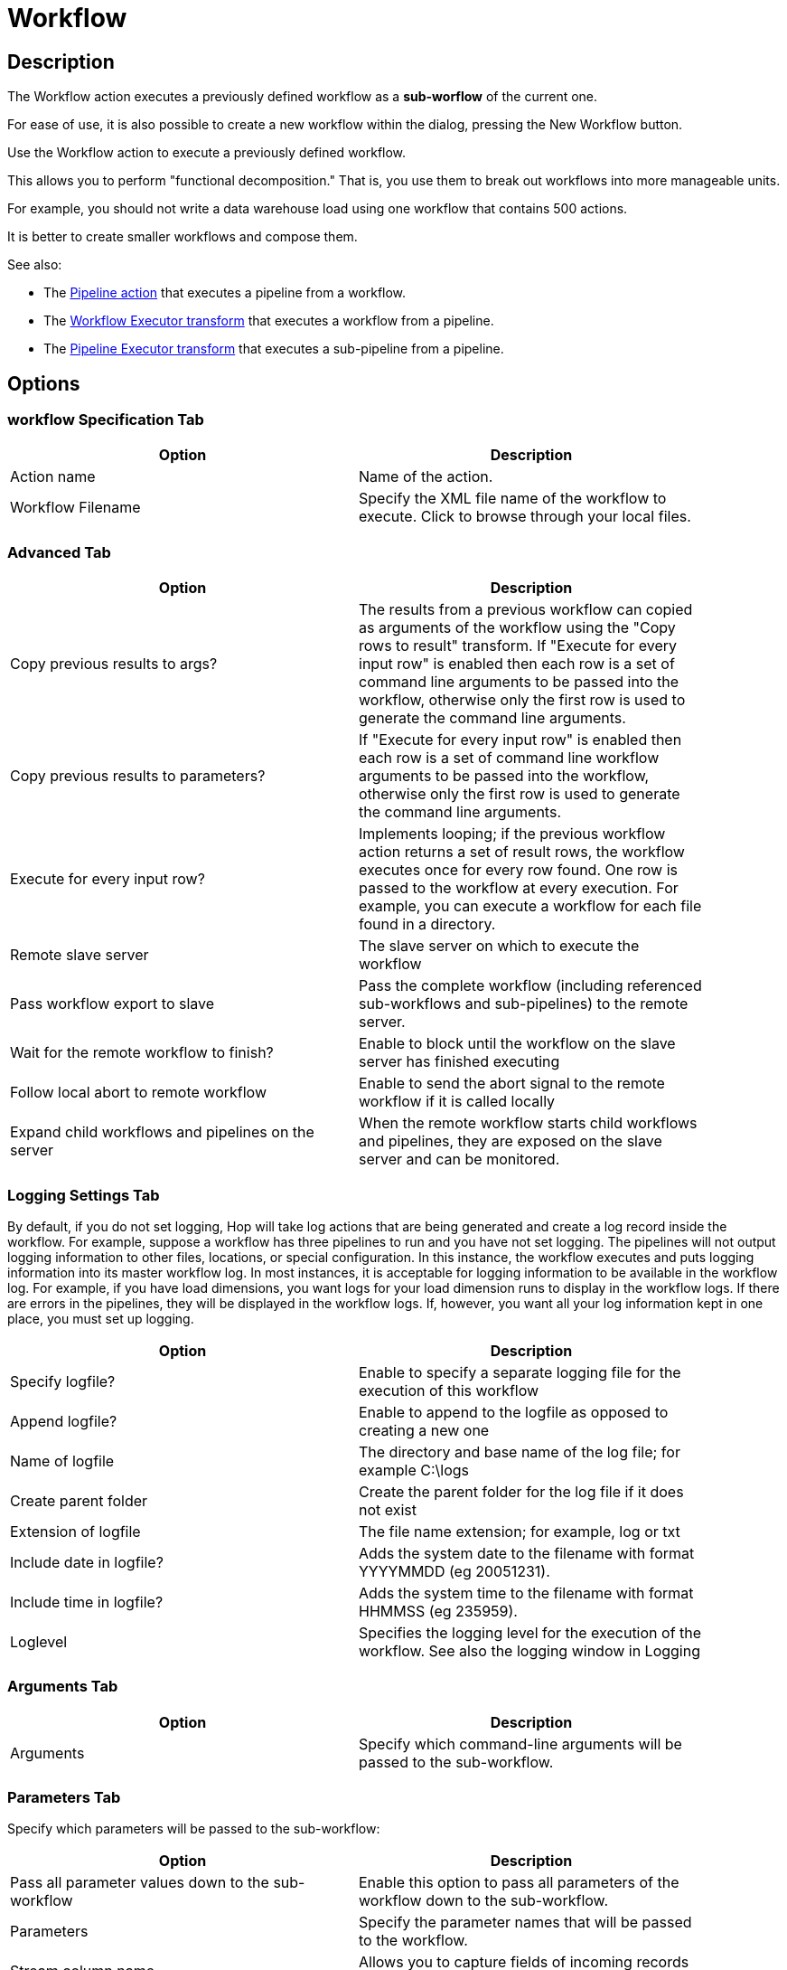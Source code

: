 ////
Licensed to the Apache Software Foundation (ASF) under one
or more contributor license agreements.  See the NOTICE file
distributed with this work for additional information
regarding copyright ownership.  The ASF licenses this file
to you under the Apache License, Version 2.0 (the
"License"); you may not use this file except in compliance
with the License.  You may obtain a copy of the License at
  http://www.apache.org/licenses/LICENSE-2.0
Unless required by applicable law or agreed to in writing,
software distributed under the License is distributed on an
"AS IS" BASIS, WITHOUT WARRANTIES OR CONDITIONS OF ANY
KIND, either express or implied.  See the License for the
specific language governing permissions and limitations
under the License.
////
:documentationPath: /workflow/actions/
:language: en_US
:description: The Workflow action executes a previously defined workflow from the current workflow.

:openvar: ${
:closevar: }

= Workflow

== Description

The Workflow action executes a previously defined workflow as a **sub-worflow** of the current one.

For ease of use, it is also possible to create a new workflow within the dialog, pressing the New Workflow button.

Use the Workflow action to execute a previously defined workflow.

This allows you to perform "functional decomposition." That is, you use them to break out workflows into more manageable units.

For example, you should not write a data warehouse load using one workflow that contains 500 actions.

It is better to create smaller workflows and compose them.

See also:

* The xref:workflow/actions/pipeline.adoc[Pipeline action] that executes a pipeline from a workflow.
* The xref:pipeline/transforms/workflowexecutor.adoc[Workflow Executor transform] that executes a workflow from a pipeline.
* The xref:pipeline/transforms/pipelineexecutor.adoc[Pipeline Executor transform] that executes a sub-pipeline from a pipeline.

== Options

=== workflow Specification Tab

[width="90%",options="header"]
|===
|Option|Description
|Action name|Name of the action.
|Workflow Filename|Specify the XML file name of the workflow to execute.
Click to browse through your local files.
|===

=== Advanced Tab

[width="90%",options="header"]
|===
|Option|Description
|Copy previous results to args?|The results from a previous workflow can copied as arguments of the workflow using the "Copy rows to result" transform.
If "Execute for every input row" is enabled then each row is a set of command line arguments to be passed into the workflow, otherwise only the first row is used to generate the command line arguments.
|Copy previous results to parameters?|If "Execute for every input row" is enabled then each row is a set of command line workflow arguments to be passed into the workflow, otherwise only the first row is used to generate the command line arguments.
|Execute for every input row?|Implements looping; if the previous workflow action returns a set of result rows, the workflow executes once for every row found.
One row is passed to the workflow at every execution.
For example, you can execute a workflow for each file found in a directory.
|Remote slave server|The slave server on which to execute the workflow
|Pass workflow export to slave|Pass the complete workflow (including referenced sub-workflows and sub-pipelines) to the remote server.
|Wait for the remote workflow to finish?|Enable to block until the workflow on the slave server has finished executing
|Follow local abort to remote workflow|Enable to send the abort signal to the remote workflow if it is called locally
|Expand child workflows and pipelines on the server|When the remote workflow starts child workflows and pipelines, they are exposed on the slave server and can be monitored.
|===

=== Logging Settings Tab

By default, if you do not set logging, Hop will take log actions that are being generated and create a log record inside the workflow.
For example, suppose a workflow has three pipelines to run and you have not set logging.
The pipelines will not output logging information to other files, locations, or special configuration.
In this instance, the workflow executes and puts logging information into its master workflow log.
In most instances, it is acceptable for logging information to be available in the workflow log.
For example, if you have load dimensions, you want logs for your load dimension runs to display in the workflow logs.
If there are errors in the pipelines, they will be displayed in the workflow logs.
If, however, you want all your log information kept in one place, you must set up logging.

[width="90%",options="header"]
|===
|Option|Description
|Specify logfile?|Enable to specify a separate logging file for the execution of this workflow
|Append logfile?|Enable to append to the logfile as opposed to creating a new one
|Name of logfile|The directory and base name of the log file; for example C:\logs
|Create parent folder|Create the parent folder for the log file if it does not exist
|Extension of logfile|The file name extension; for example, log or txt
|Include date in logfile?|Adds the system date to the filename with format YYYYMMDD (eg 20051231).
|Include time in logfile?|Adds the system time to the filename with format HHMMSS (eg 235959).
|Loglevel|Specifies the logging level for the execution of the workflow.
See also the logging window in Logging
|===

=== Arguments Tab

[width="90%",options="header"]
|===
|Option|Description
|Arguments|Specify which command-line arguments will be passed to the sub-workflow.
|===

=== Parameters Tab

Specify which parameters will be passed to the sub-workflow:

[width="90%",options="header"]
|===
|Option|Description
|Pass all parameter values down to the sub-workflow|Enable this option to pass all parameters of the workflow down to the sub-workflow.
|Parameters|Specify the parameter names that will be passed to the workflow.
|Stream column name|Allows you to capture fields of incoming records of a result set as a parameter.
|Value
a|Allows you to specify the values for the sub-workflow's parameters.
You can do this by:

* Manually typing some text (Ex: ETL workflow)
* Using a parameter to set the value (Ex: {openvar}Internal.workflow.Name{closevar})
* Using a combination of manually specified text and parameter values (Ex: {openvar}FILE_PREFIX{closevar}_{openvar}FILE_DATE{closevar}.txt)

|===

